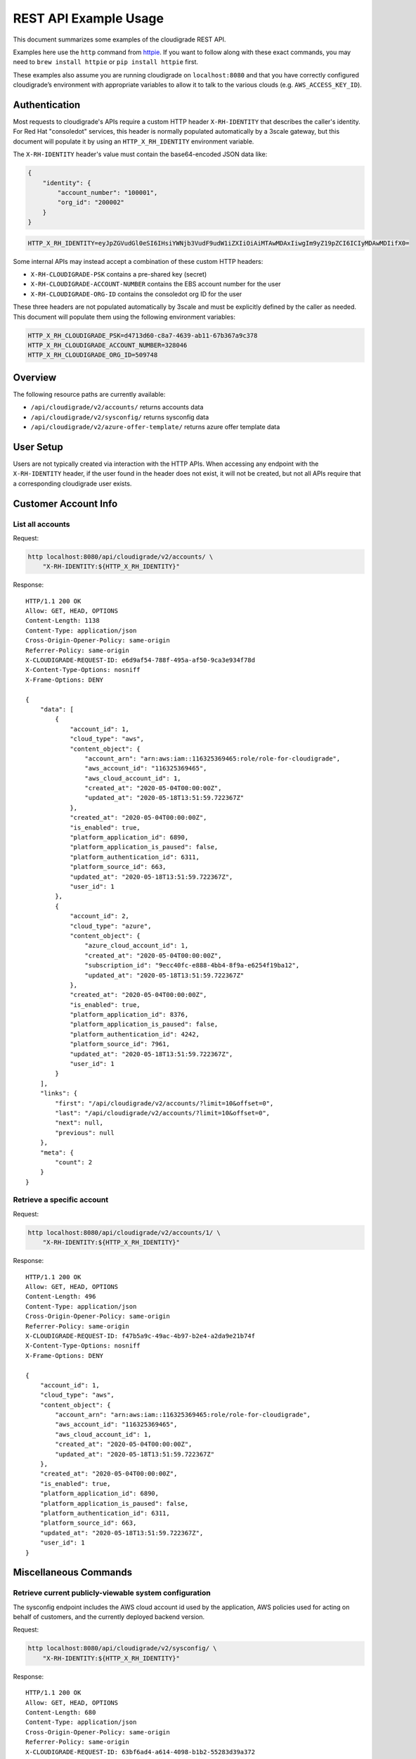 REST API Example Usage
======================

This document summarizes some examples of the cloudigrade REST API.

..
    This document can be regenerated by a developer using the following
    make target from the root directory of a sandbox environment having
    database ports forwarded locally:

    make docs-api-examples

Examples here use the ``http`` command from
`httpie <https://httpie.org/>`_. If you want to follow along with these
exact commands, you may need to ``brew install httpie`` or
``pip install httpie`` first.

These examples also assume you are running cloudigrade on
``localhost:8080`` and that you have correctly configured
cloudigrade’s environment with appropriate variables to allow it to talk
to the various clouds (e.g. ``AWS_ACCESS_KEY_ID``).

Authentication
--------------

Most requests to cloudigrade's APIs require a custom HTTP header ``X-RH-IDENTITY`` that
describes the caller's identity. For Red Hat "consoledot" services, this header is
normally populated automatically by a 3scale gateway, but this document will populate
it by using an ``HTTP_X_RH_IDENTITY`` environment variable.

The ``X-RH-IDENTITY`` header's value must contain the base64-encoded JSON data like:


.. code:: json

    {
        "identity": {
            "account_number": "100001",
            "org_id": "200002"
        }
    }

.. code:: bash

    HTTP_X_RH_IDENTITY=eyJpZGVudGl0eSI6IHsiYWNjb3VudF9udW1iZXIiOiAiMTAwMDAxIiwgIm9yZ19pZCI6ICIyMDAwMDIifX0=

Some internal APIs may instead accept a combination of these custom HTTP headers:

* ``X-RH-CLOUDIGRADE-PSK`` contains a pre-shared key (secret)
* ``X-RH-CLOUDIGRADE-ACCOUNT-NUMBER`` contains the EBS account number for the user
* ``X-RH-CLOUDIGRADE-ORG-ID`` contains the consoledot org ID for the user

These three headers are not populated automatically by 3scale and must be explicitly
defined by the caller as needed. This document will populate them using the following
environment variables:

.. code:: bash

    HTTP_X_RH_CLOUDIGRADE_PSK=d4713d60-c8a7-4639-ab11-67b367a9c378
    HTTP_X_RH_CLOUDIGRADE_ACCOUNT_NUMBER=328046
    HTTP_X_RH_CLOUDIGRADE_ORG_ID=509748

Overview
--------

The following resource paths are currently available:

-  ``/api/cloudigrade/v2/accounts/`` returns accounts data
-  ``/api/cloudigrade/v2/sysconfig/`` returns sysconfig data
-  ``/api/cloudigrade/v2/azure-offer-template/`` returns azure offer template data


User Setup
------------------

Users are not typically created via interaction with the HTTP APIs.
When accessing any endpoint with the ``X-RH-IDENTITY`` header,
if the user found in the header does not exist, it will not be created,
but not all APIs require that a corresponding cloudigrade user exists.


Customer Account Info
---------------------

List all accounts
~~~~~~~~~~~~~~~~~

Request:

.. code:: bash

    http localhost:8080/api/cloudigrade/v2/accounts/ \
        "X-RH-IDENTITY:${HTTP_X_RH_IDENTITY}"

Response:

::

    HTTP/1.1 200 OK
    Allow: GET, HEAD, OPTIONS
    Content-Length: 1138
    Content-Type: application/json
    Cross-Origin-Opener-Policy: same-origin
    Referrer-Policy: same-origin
    X-CLOUDIGRADE-REQUEST-ID: e6d9af54-788f-495a-af50-9ca3e934f78d
    X-Content-Type-Options: nosniff
    X-Frame-Options: DENY

    {
        "data": [
            {
                "account_id": 1,
                "cloud_type": "aws",
                "content_object": {
                    "account_arn": "arn:aws:iam::116325369465:role/role-for-cloudigrade",
                    "aws_account_id": "116325369465",
                    "aws_cloud_account_id": 1,
                    "created_at": "2020-05-04T00:00:00Z",
                    "updated_at": "2020-05-18T13:51:59.722367Z"
                },
                "created_at": "2020-05-04T00:00:00Z",
                "is_enabled": true,
                "platform_application_id": 6890,
                "platform_application_is_paused": false,
                "platform_authentication_id": 6311,
                "platform_source_id": 663,
                "updated_at": "2020-05-18T13:51:59.722367Z",
                "user_id": 1
            },
            {
                "account_id": 2,
                "cloud_type": "azure",
                "content_object": {
                    "azure_cloud_account_id": 1,
                    "created_at": "2020-05-04T00:00:00Z",
                    "subscription_id": "9ecc40fc-e888-4bb4-8f9a-e6254f19ba12",
                    "updated_at": "2020-05-18T13:51:59.722367Z"
                },
                "created_at": "2020-05-04T00:00:00Z",
                "is_enabled": true,
                "platform_application_id": 8376,
                "platform_application_is_paused": false,
                "platform_authentication_id": 4242,
                "platform_source_id": 7961,
                "updated_at": "2020-05-18T13:51:59.722367Z",
                "user_id": 1
            }
        ],
        "links": {
            "first": "/api/cloudigrade/v2/accounts/?limit=10&offset=0",
            "last": "/api/cloudigrade/v2/accounts/?limit=10&offset=0",
            "next": null,
            "previous": null
        },
        "meta": {
            "count": 2
        }
    }


Retrieve a specific account
~~~~~~~~~~~~~~~~~~~~~~~~~~~

Request:

.. code:: bash

    http localhost:8080/api/cloudigrade/v2/accounts/1/ \
        "X-RH-IDENTITY:${HTTP_X_RH_IDENTITY}"

Response:

::

    HTTP/1.1 200 OK
    Allow: GET, HEAD, OPTIONS
    Content-Length: 496
    Content-Type: application/json
    Cross-Origin-Opener-Policy: same-origin
    Referrer-Policy: same-origin
    X-CLOUDIGRADE-REQUEST-ID: f47b5a9c-49ac-4b97-b2e4-a2da9e21b74f
    X-Content-Type-Options: nosniff
    X-Frame-Options: DENY

    {
        "account_id": 1,
        "cloud_type": "aws",
        "content_object": {
            "account_arn": "arn:aws:iam::116325369465:role/role-for-cloudigrade",
            "aws_account_id": "116325369465",
            "aws_cloud_account_id": 1,
            "created_at": "2020-05-04T00:00:00Z",
            "updated_at": "2020-05-18T13:51:59.722367Z"
        },
        "created_at": "2020-05-04T00:00:00Z",
        "is_enabled": true,
        "platform_application_id": 6890,
        "platform_application_is_paused": false,
        "platform_authentication_id": 6311,
        "platform_source_id": 663,
        "updated_at": "2020-05-18T13:51:59.722367Z",
        "user_id": 1
    }


Miscellaneous Commands
----------------------

Retrieve current publicly-viewable system configuration
~~~~~~~~~~~~~~~~~~~~~~~~~~~~~~~~~~~~~~~~~~~~~~~~~~~~~~~

The sysconfig endpoint includes the AWS cloud account id used by the application, AWS policies used for acting on behalf of customers, and the currently deployed backend version.

Request:

.. code:: bash

    http localhost:8080/api/cloudigrade/v2/sysconfig/ \
        "X-RH-IDENTITY:${HTTP_X_RH_IDENTITY}"

Response:

::

    HTTP/1.1 200 OK
    Allow: GET, HEAD, OPTIONS
    Content-Length: 680
    Content-Type: application/json
    Cross-Origin-Opener-Policy: same-origin
    Referrer-Policy: same-origin
    X-CLOUDIGRADE-REQUEST-ID: 63bf6ad4-a614-4098-b1b2-55283d39a372
    X-Content-Type-Options: nosniff
    X-Frame-Options: DENY

    {
        "aws_account_id": 991758150271,
        "aws_policies": {
            "traditional_inspection": {
                "Statement": [
                    {
                        "Action": [
                            "ec2:DescribeImages",
                            "ec2:DescribeInstances",
                            "ec2:ModifySnapshotAttribute",
                            "ec2:DescribeSnapshotAttribute",
                            "ec2:DescribeSnapshots",
                            "ec2:CopyImage",
                            "ec2:CreateTags",
                            "ec2:DescribeRegions",
                            "cloudtrail:CreateTrail",
                            "cloudtrail:UpdateTrail",
                            "cloudtrail:PutEventSelectors",
                            "cloudtrail:DescribeTrails",
                            "cloudtrail:StartLogging",
                            "cloudtrail:DeleteTrail"
                        ],
                        "Effect": "Allow",
                        "Resource": "*",
                        "Sid": "CloudigradePolicy"
                    }
                ],
                "Version": "2012-10-17"
            }
        },
        "azure_offer_template_path": "/api/cloudigrade/v2/azure-offer-template/",
        "version": "489-cloudigrade-version - d2b30c637ce3788e22990b21434bac2edcfb7ede"
    }

Retrieve anonymously viewable Azure Offer Template
~~~~~~~~~~~~~~~~~~~~~~~~~~~~~~~~~~~~~~~~~~~~~~~~~~~~~~~

The Azure Offer Template endpoint returns a json template populated with current running data, to be consumed by Azure to grant cloudigrade access to the customers account.

Request:

.. code:: bash

    http localhost:8080/api/cloudigrade/v2/azure-offer-template/

Response:

::

    HTTP/1.1 200 OK
    Access-Control-Allow-Origin: *
    Allow: GET, HEAD, OPTIONS
    Content-Length: 2357
    Content-Type: application/json
    Cross-Origin-Opener-Policy: same-origin
    Referrer-Policy: same-origin
    X-CLOUDIGRADE-REQUEST-ID: 22a785d1-a6a5-481d-9f27-47d9040a0a34
    X-Content-Type-Options: nosniff
    X-Frame-Options: DENY

    {
        "$schema": "https://schema.management.azure.com/schemas/2019-08-01/subscriptionDeploymentTemplate.json#",
        "contentVersion": "1.0.0.0",
        "outputs": {
            "authorizations": {
                "type": "array",
                "value": "[parameters('authorizations')]"
            },
            "mspOfferName": {
                "type": "string",
                "value": "[concat('Managed by', ' ', parameters('mspOfferName'))]"
            }
        },
        "parameters": {
            "authorizations": {
                "allowedValues": [
                    [
                        {
                            "principalId": "691f0b3e-exam-ple3-b03f-6eb5120acabb",
                            "principalIdDisplayName": "cloudigrade-rest-api-examples",
                            "roleDefinitionId": "acdd72a7-3385-48ef-bd42-f606fba81ae7"
                        },
                        {
                            "principalId": "691f0b3e-exam-ple3-b03f-6eb5120acabb",
                            "principalIdDisplayName": "cloudigrade-rest-api-examples",
                            "roleDefinitionId": "91c1777a-f3dc-4fae-b103-61d183457e46"
                        }
                    ]
                ],
                "defaultValue": [
                    {
                        "principalId": "691f0b3e-exam-ple3-b03f-6eb5120acabb",
                        "principalIdDisplayName": "cloudigrade-rest-api-examples",
                        "roleDefinitionId": "acdd72a7-3385-48ef-bd42-f606fba81ae7"
                    },
                    {
                        "principalId": "691f0b3e-exam-ple3-b03f-6eb5120acabb",
                        "principalIdDisplayName": "cloudigrade-rest-api-examples",
                        "roleDefinitionId": "91c1777a-f3dc-4fae-b103-61d183457e46"
                    }
                ],
                "type": "array"
            },
            "managedByTenantId": {
                "allowedValues": [
                    "81329282-exam-ple3-80af-f6457b5b32ad"
                ],
                "defaultValue": "81329282-exam-ple3-80af-f6457b5b32ad",
                "type": "string"
            },
            "mspOfferDescription": {
                "allowedValues": [
                    ""
                ],
                "defaultValue": "",
                "type": "string"
            },
            "mspOfferName": {
                "allowedValues": [
                    "cloudigrade-rest-api-examples"
                ],
                "defaultValue": "cloudigrade-rest-api-examples",
                "type": "string"
            }
        },
        "resources": [
            {
                "apiVersion": "2020-02-01-preview",
                "name": "[variables('mspRegistrationName')]",
                "properties": {
                    "authorizations": "[parameters('authorizations')]",
                    "description": "[parameters('mspOfferDescription')]",
                    "managedByTenantId": "[parameters('managedByTenantId')]",
                    "registrationDefinitionName": "[parameters('mspOfferName')]"
                },
                "type": "Microsoft.ManagedServices/registrationDefinitions"
            },
            {
                "apiVersion": "2020-02-01-preview",
                "dependsOn": [
                    "[resourceId('Microsoft.ManagedServices/registrationDefinitions/', variables('mspRegistrationName'))]"
                ],
                "name": "[variables('mspAssignmentName')]",
                "properties": {
                    "registrationDefinitionId": "[resourceId('Microsoft.ManagedServices/registrationDefinitions/', variables('mspRegistrationName'))]"
                },
                "type": "Microsoft.ManagedServices/registrationAssignments"
            }
        ],
        "variables": {
            "mspAssignmentName": "[guid(parameters('mspOfferName'))]",
            "mspRegistrationName": "[guid(parameters('mspOfferName'))]"
        }
    }


Internal APIs
-------------

The following APIs are only available internally and are not fully supported.
Caveat emptor. Hic sunt dracones.


Create an AWS account
~~~~~~~~~~~~~~~~~~~~~

This request may take a few seconds because of multiple round-trip calls
to the AWS APIs for each region. The "name" attribute is required and has a
maximum supported length of 256 characters. The "platform_authentication_id",
"platform_application_id", "platform_endpoint_id", and "platform_source_id"
attributes are all required and should be integers.

Request:

.. code:: bash

    http post localhost:8080/internal/api/cloudigrade/v1/accounts/ \
        "X-RH-IDENTITY:${HTTP_X_RH_IDENTITY}" \
        cloud_type="aws" \
        account_arn="arn:aws:iam::789015361649:role/role-for-cloudigrade" \
        platform_authentication_id="5866" \
        platform_application_id="9558" \
        platform_source_id="3578"

Response:

::

    HTTP/1.1 201 Created
    Allow: GET, POST, HEAD, OPTIONS
    Content-Length: 511
    Content-Type: application/json
    Cross-Origin-Opener-Policy: same-origin
    Referrer-Policy: same-origin
    X-CLOUDIGRADE-REQUEST-ID: 91df6a08-66df-4391-abc5-a9b50b2a7210
    X-Content-Type-Options: nosniff
    X-Frame-Options: DENY

    {
        "account_id": 3,
        "cloud_type": "aws",
        "content_object": {
            "account_arn": "arn:aws:iam::789015361649:role/role-for-cloudigrade",
            "aws_account_id": "789015361649",
            "aws_cloud_account_id": 2,
            "created_at": "2020-05-18T13:51:59.722367Z",
            "updated_at": "2020-05-18T13:51:59.722367Z"
        },
        "created_at": "2020-05-18T13:51:59.722367Z",
        "is_enabled": true,
        "platform_application_id": 9558,
        "platform_application_is_paused": false,
        "platform_authentication_id": 5866,
        "platform_source_id": 3578,
        "updated_at": "2020-05-18T13:51:59.722367Z",
        "user_id": 1
    }

If you attempt to create an AWS account for an ARN that is already in
the system, you should get a 400 error.

Request:

.. code:: bash

    http post localhost:8080/internal/api/cloudigrade/v1/accounts/ \
        "X-RH-IDENTITY:${HTTP_X_RH_IDENTITY}" \
        cloud_type="aws" \
        account_arn="arn:aws:iam::789015361649:role/role-for-cloudigrade" \
        platform_authentication_id="8268" \
        platform_application_id="2281" \
        platform_source_id="4617"

Response:

::

    HTTP/1.1 400 Bad Request
    Allow: GET, POST, HEAD, OPTIONS
    Content-Length: 157
    Content-Type: application/json
    Cross-Origin-Opener-Policy: same-origin
    Referrer-Policy: same-origin
    X-CLOUDIGRADE-REQUEST-ID: 287287e2-7ce8-4f9a-8100-e2097e534fd6
    X-Content-Type-Options: nosniff
    X-Frame-Options: DENY

    {
        "account_arn": "Could not enable cloud metering. Error code CG1001. AWS ARN must be unique, but another cloud account with the same AWS ARN already exists."
    }


Create an Azure account
~~~~~~~~~~~~~~~~~~~~~
The "name" attribute is required and has a maximum supported length of 256 characters.
The "platform_authentication_id", "platform_application_id", "platform_endpoint_id",
and "platform_source_id" attributes are all required and should be integers.

Request:

.. code:: bash

    http post localhost:8080/internal/api/cloudigrade/v1/accounts/ \
        "X-RH-IDENTITY:${HTTP_X_RH_IDENTITY}" \
        cloud_type="azure" \
        subscription_id="770ccfd2-e0f9-4f6a-b08c-fff6a2fa15d6" \
        platform_authentication_id="2289" \
        platform_application_id="1553" \
        platform_source_id="4104"

Response:

::

    HTTP/1.1 201 Created
    Allow: GET, POST, HEAD, OPTIONS
    Content-Length: 472
    Content-Type: application/json
    Cross-Origin-Opener-Policy: same-origin
    Referrer-Policy: same-origin
    X-CLOUDIGRADE-REQUEST-ID: d2ac879c-1930-4e9b-a632-df4d47b0fa2e
    X-Content-Type-Options: nosniff
    X-Frame-Options: DENY

    {
        "account_id": 4,
        "cloud_type": "azure",
        "content_object": {
            "azure_cloud_account_id": 2,
            "created_at": "2020-05-18T13:51:59.722367Z",
            "subscription_id": "770ccfd2-e0f9-4f6a-b08c-fff6a2fa15d6",
            "updated_at": "2020-05-18T13:51:59.722367Z"
        },
        "created_at": "2020-05-18T13:51:59.722367Z",
        "is_enabled": true,
        "platform_application_id": 1553,
        "platform_application_is_paused": false,
        "platform_authentication_id": 2289,
        "platform_source_id": 4104,
        "updated_at": "2020-05-18T13:51:59.722367Z",
        "user_id": 1
    }


Search for a user
~~~~~~~~~~~~~~~~~

To search for and retrieve a user, you may filter using "account_number", "username"
(which simply maps to the account_number for backward compatibility), or "org_id".

Request:

.. code:: bash

    http localhost:8080/internal/api/cloudigrade/v1/users/ \
        "X-RH-CLOUDIGRADE-PSK:${HTTP_X_RH_CLOUDIGRADE_PSK}" \
        account_number=="100001"


::

    HTTP/1.1 200 OK
    Allow: GET, POST, HEAD, OPTIONS
    Content-Length: 415
    Content-Type: application/json
    Cross-Origin-Opener-Policy: same-origin
    Referrer-Policy: same-origin
    X-CLOUDIGRADE-REQUEST-ID: 1979daec-65a0-4405-86e9-73ccca1ddc41
    X-Content-Type-Options: nosniff
    X-Frame-Options: DENY

    {
        "data": [
            {
                "account_number": "100001",
                "date_joined": "2019-01-01T00:00:00Z",
                "id": 1,
                "is_permanent": false,
                "org_id": "200002",
                "username": "100001",
                "uuid": "d862c2e3-6b0a-42f7-827c-67ebc8d44df7"
            }
        ],
        "links": {
            "first": "/internal/api/cloudigrade/v1/users/?account_number=100001&limit=10&offset=0",
            "last": "/internal/api/cloudigrade/v1/users/?account_number=100001&limit=10&offset=0",
            "next": null,
            "previous": null
        },
        "meta": {
            "count": 1
        }
    }
